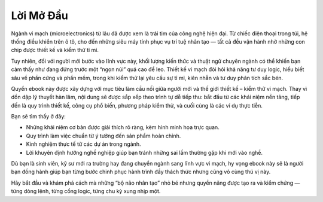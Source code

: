 .. _LoiMoDau:

============
Lời Mở Đầu
============


Ngành vi mạch (microelectronics) từ lâu đã được xem là trái tim của công nghệ hiện đại. Từ chiếc điện thoại trong túi, hệ thống điều khiển trên ô tô, cho đến những siêu máy tính phục vụ trí tuệ nhân tạo — tất cả đều vận hành nhờ những con chip được thiết kế và kiểm thử tỉ mỉ.

Tuy nhiên, đối với người mới bước vào lĩnh vực này, khối lượng kiến thức và thuật ngữ chuyên ngành có thể khiến bạn cảm thấy như đang đứng trước một “ngọn núi” quá cao để leo. Thiết kế vi mạch đòi hỏi khả năng tư duy logic, hiểu biết sâu về phần cứng và phần mềm, trong khi kiểm thử lại yêu cầu sự tỉ mỉ, kiên nhẫn và tư duy phân tích sắc bén.

Quyển ebook này được xây dựng với mục tiêu làm cầu nối giữa người mới và thế giới thiết kế – kiểm thử vi mạch. Thay vì dồn dập lý thuyết hàn lâm, nội dung sẽ được sắp xếp theo trình tự dễ tiếp thu: bắt đầu từ các khái niệm nền tảng, tiếp đến là quy trình thiết kế, công cụ phổ biến, phương pháp kiểm thử, và cuối cùng là các ví dụ thực tiễn.

Bạn sẽ tìm thấy ở đây:

- Những khái niệm cơ bản được giải thích rõ ràng, kèm hình minh họa trực quan.
- Quy trình làm việc chuẩn từ ý tưởng đến sản phẩm hoàn chỉnh.
- Kinh nghiệm thực tế từ các dự án trong ngành.
- Lời khuyên định hướng nghề nghiệp giúp bạn tránh những sai lầm thường gặp khi mới vào nghề.

Dù bạn là sinh viên, kỹ sư mới ra trường hay đang chuyển ngành sang lĩnh vực vi mạch, hy vọng ebook này sẽ là người bạn đồng hành giúp bạn từng bước chinh phục hành trình đầy thách thức nhưng cũng vô cùng thú vị này.

Hãy bắt đầu và khám phá cách mà những “bộ não nhân tạo” nhỏ bé nhưng quyền năng được tạo ra và kiểm chứng — từng dòng lệnh, từng cổng logic, từng chu kỳ xung nhịp một.



.. only:: html

    Chỉ Mục và Bảng
    ==================

    * :ref:`genindex`
    * :ref:`modindex`
    * :ref:`search`
